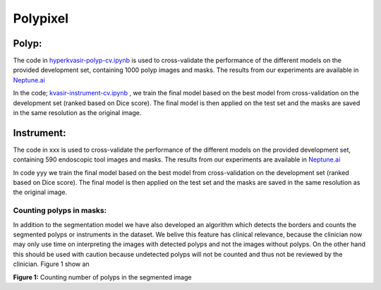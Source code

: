************************************************
Polypixel
************************************************

Polyp:
======
The code in `hyperkvasir-polyp-cv.ipynb <https://github.com/ylefen/medai2021-polypixel/blob/main/hyperkvasir-polyp-cv.ipynb>`_  is used to cross-validate the performance of the different models on the provided development set, containing 1000 polyp images and masks. The results from our experiments are available in `Neptune.ai <https://app.neptune.ai/o/SSCP/org/HyperKvasir/experiments?split=tbl&dash=charts&viewId=462168ad-5b4d-45d8-b5db-014a90a675e4>`_

In the code; `kvasir-instrument-cv.ipynb <https://github.com/ylefen/medai2021-polypixel/blob/main/kvasir-instrument-cv.ipynb>`_ , we train the final model based on the best model from cross-validation on the development set (ranked based on Dice score). The final model is then applied on the test set and the masks are saved in the same resolution as the original image.

Instrument:
===========
The code in xxx is used to cross-validate the performance of the different models on the provided development set, containing 590 endoscopic tool images and masks. The results from our experiments are available in `Neptune.ai <https://app.neptune.ai/o/SSCP/org/HyperKvasir/experiments?split=tbl&dash=charts&viewId=462168ad-5b4d-45d8-b5db-014a90a675e4>`_

In code yyy we train the final model based on the best model from cross-validation on the development set (ranked based on Dice score). The final model is then applied on the test set and the masks are saved in the same resolution as the original image.

Counting polyps in masks:
^^^^^^^^^^^^^^^^^^^^^^^^^
In addition to the segmentation model we have also developed an algorithm which detects the borders and counts the segmented polyps or instruments in the dataset. We belive this feature has clinical relevance, because the clinician now may only use time on interpreting the images with detected polyps and not the images without polyps. On the other hand this should be used with caution because undetected polyps will not be counted and thus not be reviewed by the clinician. Figure 1 show an 

.. image:: https://github.com/ylefen/medai2021-polypixel/blob/main/img/polyp_count.png
**Figure 1:** Counting number of polyps in the segmented image

